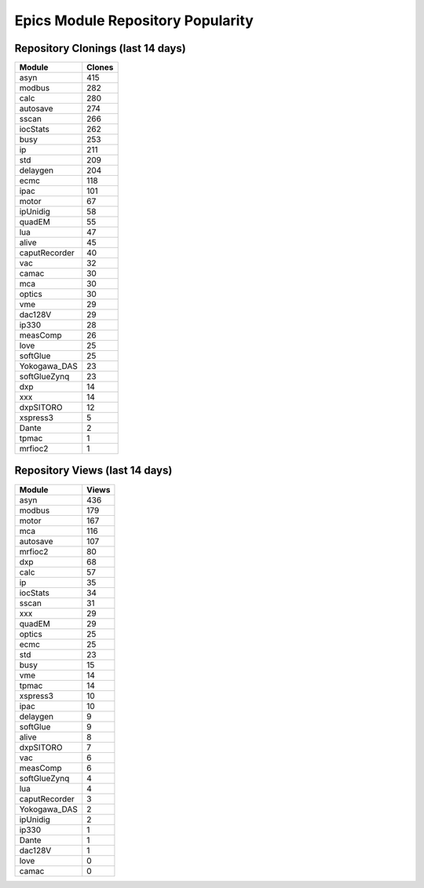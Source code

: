 ==================================
Epics Module Repository Popularity
==================================



Repository Clonings (last 14 days)
----------------------------------
.. csv-table::
   :header: Module, Clones

   asyn, 415
   modbus, 282
   calc, 280
   autosave, 274
   sscan, 266
   iocStats, 262
   busy, 253
   ip, 211
   std, 209
   delaygen, 204
   ecmc, 118
   ipac, 101
   motor, 67
   ipUnidig, 58
   quadEM, 55
   lua, 47
   alive, 45
   caputRecorder, 40
   vac, 32
   camac, 30
   mca, 30
   optics, 30
   vme, 29
   dac128V, 29
   ip330, 28
   measComp, 26
   love, 25
   softGlue, 25
   Yokogawa_DAS, 23
   softGlueZynq, 23
   dxp, 14
   xxx, 14
   dxpSITORO, 12
   xspress3, 5
   Dante, 2
   tpmac, 1
   mrfioc2, 1



Repository Views (last 14 days)
-------------------------------
.. csv-table::
   :header: Module, Views

   asyn, 436
   modbus, 179
   motor, 167
   mca, 116
   autosave, 107
   mrfioc2, 80
   dxp, 68
   calc, 57
   ip, 35
   iocStats, 34
   sscan, 31
   xxx, 29
   quadEM, 29
   optics, 25
   ecmc, 25
   std, 23
   busy, 15
   vme, 14
   tpmac, 14
   xspress3, 10
   ipac, 10
   delaygen, 9
   softGlue, 9
   alive, 8
   dxpSITORO, 7
   vac, 6
   measComp, 6
   softGlueZynq, 4
   lua, 4
   caputRecorder, 3
   Yokogawa_DAS, 2
   ipUnidig, 2
   ip330, 1
   Dante, 1
   dac128V, 1
   love, 0
   camac, 0
